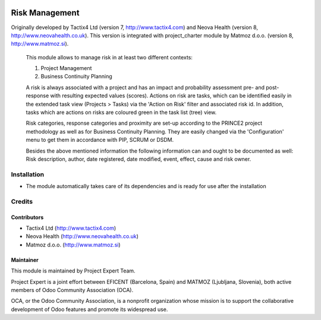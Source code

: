 .. image:: https://img.shields.io/badge/licence-AGPL--3-blue.svg
    :alt: License AGPL-3

===============
Risk Management
===============

Originally developed by Tactix4 Ltd (version 7, http://www.tactix4.com) and Neova Health (version 8,
http://www.neovahealth.co.uk). This version is integrated with project_charter module by Matmoz d.o.o.
(version 8, http://www.matmoz.si).

       This module allows to manage risk in at least two different contexts:

       1) Project Management

       2) Business Continuity Planning

       A risk is always associated with a project and has an impact and probability assessment pre- and post-response
       with resulting expected values (scores). Actions on risk are tasks, which can be identified easily in the
       extended task view (Projects > Tasks) via the 'Action on Risk' filter and associated risk id. In addition,
       tasks which are actions on risks are coloured green in the task list (tree) view.

       Risk categories, response categories and proximity are set-up according to the PRINCE2 project methodology as
       well as for Business Continuity Planning. They are easily changed via the 'Configuration' menu to get them in
       accordance with PIP, SCRUM or DSDM.

       Besides the above mentioned information the following information can and ought to be documented as well:
       Risk description, author, date registered, date modified, event, effect, cause and risk owner.

Installation
============

* The module automatically takes care of its dependencies and is ready for use after the installation

Credits
=======

Contributors
------------

* Tactix4 Ltd (http://www.tactix4.com)
* Neova Health (http://www.neovahealth.co.uk)
* Matmoz d.o.o. (http://www.matmoz.si)

Maintainer
----------

.. image:: http://www.project.expert/logo.png
   :alt: Project Expert
   :target: http://project.expert

This module is maintained by Project Expert Team.

Project Expert is a joint effort between EFICENT (Barcelona, Spain) and MATMOZ (Ljubljana, Slovenia),
both active members of Odoo Community Association (OCA).

.. image:: http://odoo-community.org/logo.png
   :alt: Odoo Community Association
   :target: http://odoo-community.org

OCA, or the Odoo Community Association, is a nonprofit organization whose
mission is to support the collaborative development of Odoo features and
promote its widespread use.

